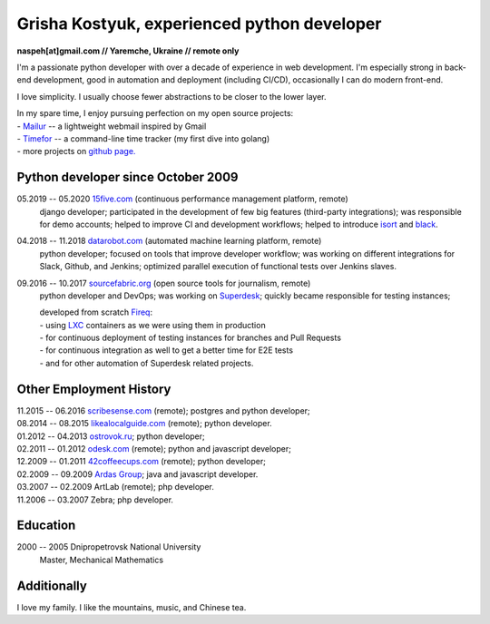 Grisha Kostyuk, experienced python developer
============================================
.. image:: /_img/ava200.jpg
  :align: right

**naspeh[at]gmail.com // Yaremche, Ukraine // remote only**

I'm a passionate python developer with over a decade of experience in web development. I'm especially strong in back-end development, good in automation and deployment (including CI/CD), occasionally I can do modern front-end.

I love simplicity. I usually choose fewer abstractions to be closer to the lower layer.

| In my spare time, I enjoy pursuing perfection on my open source projects:
| - Mailur__ -- a lightweight webmail inspired by Gmail
| - Timefor__ -- a command-line time tracker (my first dive into golang)
| - more projects on `github page.`__

__ /mailur/
__ https://github.com/naspeh/timefor
__ https://github.com/naspeh

Python developer since October 2009
-----------------------------------
05.2019 -- 05.2020 `15five.com`__ (continuous performance management platform, remote)
  django developer; participated in the development of few big features (third-party integrations); was responsible for demo accounts; helped to improve CI and development workflows; helped to introduce isort__ and black__.

  __ https://www.15five.com/
  __ https://pycqa.github.io/isort/
  __ https://github.com/psf/black

04.2018 -- 11.2018 `datarobot.com`__ (automated machine learning platform, remote)
  python developer; focused on tools that improve developer workflow; was working on different integrations for Slack, Github, and Jenkins; optimized parallel execution of functional tests over Jenkins slaves.

  __ https://www.datarobot.com/

09.2016 -- 10.2017 `sourcefabric.org`__ (open source tools for journalism, remote)
 python developer and DevOps; was working on Superdesk__; quickly became responsible for testing instances;

 | developed from scratch Fireq__:
 | - using LXC__ containers as we were using them in production
 | - for continuous deployment of testing instances for branches and Pull Requests
 | - for continuous integration as well to get a better time for E2E tests
 | - and for other automation of Superdesk related projects.

  __ https://www.sourcefabric.org/
  __ https://www.superdesk.org/
  __ https://github.com/superdesk/fireq
  __ https://linuxcontainers.org/lxc/introduction/

Other Employment History
------------------------
| 11.2015 -- 06.2016 `scribesense.com`__ (remote); postgres and python developer;
| 08.2014 -- 08.2015 `likealocalguide.com`__ (remote); python developer.
| 01.2012 -- 04.2013 `ostrovok.ru`__; python developer;
| 02.2011 -- 01.2012 `odesk.com`__ (remote); python and javascript developer;
| 12.2009 -- 01.2011 `42coffeecups.com`__ (remote); python developer;
| 02.2009 -- 09.2009 `Ardas Group`__; java and javascript developer.
| 03.2007 -- 02.2009 ArtLab (remote); php developer.
| 11.2006 -- 03.2007 Zebra; php developer.

__ https://angel.co/scribesense/
__ https://www.likealocalguide.com
__ http://ostrovok.ru
__ http://odesk.com
__ http://42coffeecups.com
__ http://www.ardas.dp.ua

Education
---------
2000 -- 2005 Dnipropetrovsk National University
  Master, Mechanical Mathematics

Additionally
------------
I love my family. I like the mountains, music, and Chinese tea.
